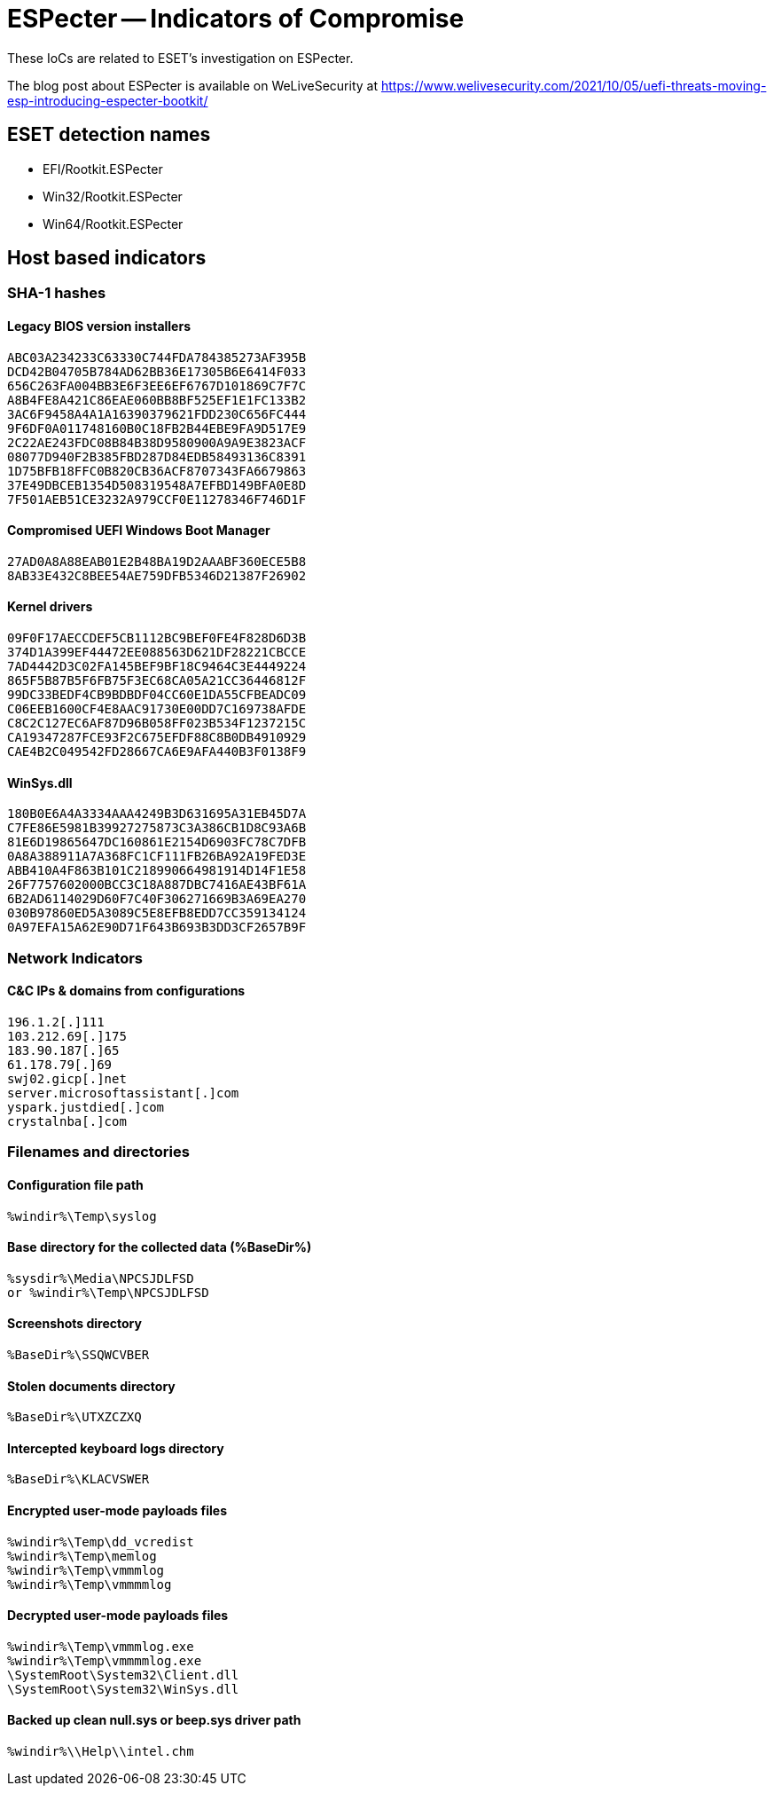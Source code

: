 = ESPecter -- Indicators of Compromise

These IoCs are related to ESET's investigation on ESPecter.

The blog post about ESPecter is available on WeLiveSecurity at
https://www.welivesecurity.com/2021/10/05/uefi-threats-moving-esp-introducing-especter-bootkit/

== ESET detection names

- EFI/Rootkit.ESPecter
- Win32/Rootkit.ESPecter
- Win64/Rootkit.ESPecter

== Host based indicators

=== SHA-1 hashes

==== Legacy BIOS version installers
----
ABC03A234233C63330C744FDA784385273AF395B
DCD42B04705B784AD62BB36E17305B6E6414F033
656C263FA004BB3E6F3EE6EF6767D101869C7F7C
A8B4FE8A421C86EAE060BB8BF525EF1E1FC133B2
3AC6F9458A4A1A16390379621FDD230C656FC444
9F6DF0A011748160B0C18FB2B44EBE9FA9D517E9
2C22AE243FDC08B84B38D9580900A9A9E3823ACF
08077D940F2B385FBD287D84EDB58493136C8391
1D75BFB18FFC0B820CB36ACF8707343FA6679863
37E49DBCEB1354D508319548A7EFBD149BFA0E8D
7F501AEB51CE3232A979CCF0E11278346F746D1F
----

==== Compromised UEFI Windows Boot Manager
----
27AD0A8A88EAB01E2B48BA19D2AAABF360ECE5B8
8AB33E432C8BEE54AE759DFB5346D21387F26902
----

==== Kernel drivers
----
09F0F17AECCDEF5CB1112BC9BEF0FE4F828D6D3B
374D1A399EF44472EE088563D621DF28221CBCCE
7AD4442D3C02FA145BEF9BF18C9464C3E4449224
865F5B87B5F6FB75F3EC68CA05A21CC36446812F
99DC33BEDF4CB9BDBDF04CC60E1DA55CFBEADC09
C06EEB1600CF4E8AAC91730E00DD7C169738AFDE
C8C2C127EC6AF87D96B058FF023B534F1237215C
CA19347287FCE93F2C675EFDF88C8B0DB4910929
CAE4B2C049542FD28667CA6E9AFA440B3F0138F9
----

==== WinSys.dll

----
180B0E6A4A3334AAA4249B3D631695A31EB45D7A
C7FE86E5981B39927275873C3A386CB1D8C93A6B
81E6D19865647DC160861E2154D6903FC78C7DFB
0A8A388911A7A368FC1CF111FB26BA92A19FED3E
ABB410A4F863B101C218990664981914D14F1E58
26F7757602000BCC3C18A887DBC7416AE43BF61A
6B2AD6114029D60F7C40F306271669B3A69EA270
030B97860ED5A3089C5E8EFB8EDD7CC359134124
0A97EFA15A62E90D71F643B693B3DD3CF2657B9F
----

=== Network Indicators

==== C&C IPs & domains from configurations

----
196.1.2[.]111
103.212.69[.]175
183.90.187[.]65
61.178.79[.]69
swj02.gicp[.]net
server.microsoftassistant[.]com
yspark.justdied[.]com
crystalnba[.]com
----

=== Filenames and directories

==== Configuration file path

----
%windir%\Temp\syslog
----

==== Base directory for the collected data (%BaseDir%)

----
%sysdir%\Media\NPCSJDLFSD
or %windir%\Temp\NPCSJDLFSD
----

==== Screenshots directory

----
%BaseDir%\SSQWCVBER
----

==== Stolen documents directory

----
%BaseDir%\UTXZCZXQ
----

==== Intercepted keyboard logs directory

----
%BaseDir%\KLACVSWER
----

==== Encrypted user-mode payloads files

----
%windir%\Temp\dd_vcredist
%windir%\Temp\memlog
%windir%\Temp\vmmmlog
%windir%\Temp\vmmmmlog
----

==== Decrypted user-mode payloads files

----
%windir%\Temp\vmmmlog.exe
%windir%\Temp\vmmmmlog.exe
\SystemRoot\System32\Client.dll
\SystemRoot\System32\WinSys.dll
----

==== Backed up clean null.sys or beep.sys driver path

----
%windir%\\Help\\intel.chm
----
